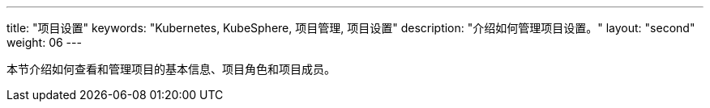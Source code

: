 ---
title: "项目设置"
keywords: "Kubernetes, KubeSphere, 项目管理, 项目设置"
description: "介绍如何管理项目设置。"
layout: "second"
weight: 06
---

本节介绍如何查看和管理项目的基本信息、项目角色和项目成员。
